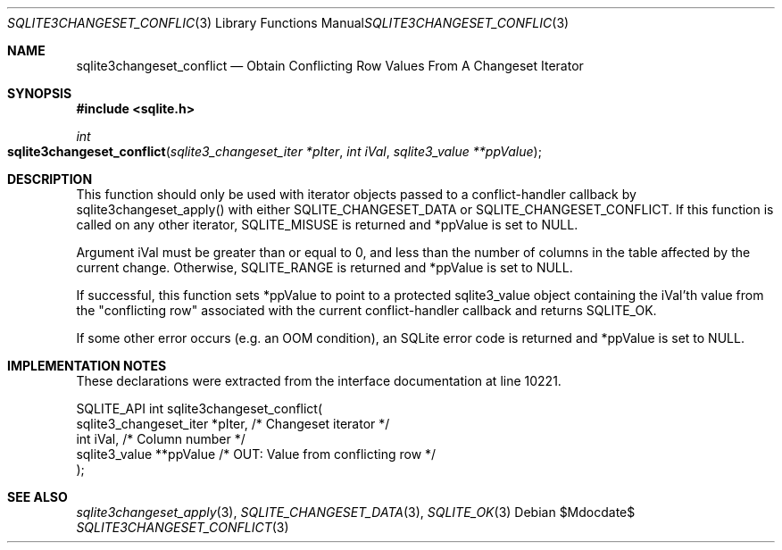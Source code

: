 .Dd $Mdocdate$
.Dt SQLITE3CHANGESET_CONFLICT 3
.Os
.Sh NAME
.Nm sqlite3changeset_conflict
.Nd Obtain Conflicting Row Values From A Changeset Iterator
.Sh SYNOPSIS
.In sqlite.h
.Ft int
.Fo sqlite3changeset_conflict
.Fa "sqlite3_changeset_iter *pIter"
.Fa "int iVal"
.Fa "sqlite3_value **ppValue"
.Fc
.Sh DESCRIPTION
This function should only be used with iterator objects passed to a
conflict-handler callback by sqlite3changeset_apply()
with either SQLITE_CHANGESET_DATA or SQLITE_CHANGESET_CONFLICT.
If this function is called on any other iterator, SQLITE_MISUSE
is returned and *ppValue is set to NULL.
.Pp
Argument iVal must be greater than or equal to 0, and less than the
number of columns in the table affected by the current change.
Otherwise, SQLITE_RANGE is returned and *ppValue is set
to NULL.
.Pp
If successful, this function sets *ppValue to point to a protected
sqlite3_value object containing the iVal'th value from the "conflicting
row" associated with the current conflict-handler callback and returns
SQLITE_OK.
.Pp
If some other error occurs (e.g. an OOM condition), an SQLite error
code is returned and *ppValue is set to NULL.
.Sh IMPLEMENTATION NOTES
These declarations were extracted from the
interface documentation at line 10221.
.Bd -literal
SQLITE_API int sqlite3changeset_conflict(
  sqlite3_changeset_iter *pIter,  /* Changeset iterator */
  int iVal,                       /* Column number */
  sqlite3_value **ppValue         /* OUT: Value from conflicting row */
);
.Ed
.Sh SEE ALSO
.Xr sqlite3changeset_apply 3 ,
.Xr SQLITE_CHANGESET_DATA 3 ,
.Xr SQLITE_OK 3
